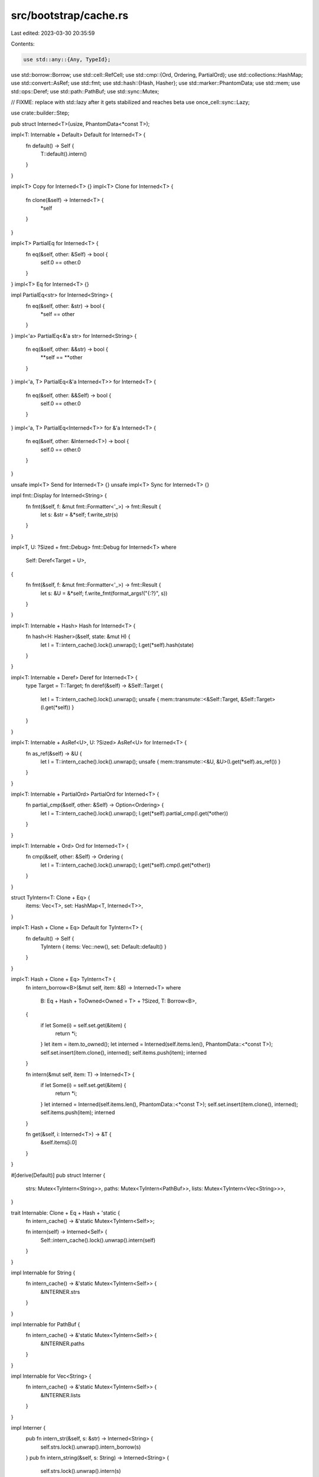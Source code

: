 src/bootstrap/cache.rs
======================

Last edited: 2023-03-30 20:35:59

Contents:

.. code-block:: rs

    use std::any::{Any, TypeId};
use std::borrow::Borrow;
use std::cell::RefCell;
use std::cmp::{Ord, Ordering, PartialOrd};
use std::collections::HashMap;
use std::convert::AsRef;
use std::fmt;
use std::hash::{Hash, Hasher};
use std::marker::PhantomData;
use std::mem;
use std::ops::Deref;
use std::path::PathBuf;
use std::sync::Mutex;

// FIXME: replace with std::lazy after it gets stabilized and reaches beta
use once_cell::sync::Lazy;

use crate::builder::Step;

pub struct Interned<T>(usize, PhantomData<*const T>);

impl<T: Internable + Default> Default for Interned<T> {
    fn default() -> Self {
        T::default().intern()
    }
}

impl<T> Copy for Interned<T> {}
impl<T> Clone for Interned<T> {
    fn clone(&self) -> Interned<T> {
        *self
    }
}

impl<T> PartialEq for Interned<T> {
    fn eq(&self, other: &Self) -> bool {
        self.0 == other.0
    }
}
impl<T> Eq for Interned<T> {}

impl PartialEq<str> for Interned<String> {
    fn eq(&self, other: &str) -> bool {
        *self == other
    }
}
impl<'a> PartialEq<&'a str> for Interned<String> {
    fn eq(&self, other: &&str) -> bool {
        **self == **other
    }
}
impl<'a, T> PartialEq<&'a Interned<T>> for Interned<T> {
    fn eq(&self, other: &&Self) -> bool {
        self.0 == other.0
    }
}
impl<'a, T> PartialEq<Interned<T>> for &'a Interned<T> {
    fn eq(&self, other: &Interned<T>) -> bool {
        self.0 == other.0
    }
}

unsafe impl<T> Send for Interned<T> {}
unsafe impl<T> Sync for Interned<T> {}

impl fmt::Display for Interned<String> {
    fn fmt(&self, f: &mut fmt::Formatter<'_>) -> fmt::Result {
        let s: &str = &*self;
        f.write_str(s)
    }
}

impl<T, U: ?Sized + fmt::Debug> fmt::Debug for Interned<T>
where
    Self: Deref<Target = U>,
{
    fn fmt(&self, f: &mut fmt::Formatter<'_>) -> fmt::Result {
        let s: &U = &*self;
        f.write_fmt(format_args!("{:?}", s))
    }
}

impl<T: Internable + Hash> Hash for Interned<T> {
    fn hash<H: Hasher>(&self, state: &mut H) {
        let l = T::intern_cache().lock().unwrap();
        l.get(*self).hash(state)
    }
}

impl<T: Internable + Deref> Deref for Interned<T> {
    type Target = T::Target;
    fn deref(&self) -> &Self::Target {
        let l = T::intern_cache().lock().unwrap();
        unsafe { mem::transmute::<&Self::Target, &Self::Target>(l.get(*self)) }
    }
}

impl<T: Internable + AsRef<U>, U: ?Sized> AsRef<U> for Interned<T> {
    fn as_ref(&self) -> &U {
        let l = T::intern_cache().lock().unwrap();
        unsafe { mem::transmute::<&U, &U>(l.get(*self).as_ref()) }
    }
}

impl<T: Internable + PartialOrd> PartialOrd for Interned<T> {
    fn partial_cmp(&self, other: &Self) -> Option<Ordering> {
        let l = T::intern_cache().lock().unwrap();
        l.get(*self).partial_cmp(l.get(*other))
    }
}

impl<T: Internable + Ord> Ord for Interned<T> {
    fn cmp(&self, other: &Self) -> Ordering {
        let l = T::intern_cache().lock().unwrap();
        l.get(*self).cmp(l.get(*other))
    }
}

struct TyIntern<T: Clone + Eq> {
    items: Vec<T>,
    set: HashMap<T, Interned<T>>,
}

impl<T: Hash + Clone + Eq> Default for TyIntern<T> {
    fn default() -> Self {
        TyIntern { items: Vec::new(), set: Default::default() }
    }
}

impl<T: Hash + Clone + Eq> TyIntern<T> {
    fn intern_borrow<B>(&mut self, item: &B) -> Interned<T>
    where
        B: Eq + Hash + ToOwned<Owned = T> + ?Sized,
        T: Borrow<B>,
    {
        if let Some(i) = self.set.get(&item) {
            return *i;
        }
        let item = item.to_owned();
        let interned = Interned(self.items.len(), PhantomData::<*const T>);
        self.set.insert(item.clone(), interned);
        self.items.push(item);
        interned
    }

    fn intern(&mut self, item: T) -> Interned<T> {
        if let Some(i) = self.set.get(&item) {
            return *i;
        }
        let interned = Interned(self.items.len(), PhantomData::<*const T>);
        self.set.insert(item.clone(), interned);
        self.items.push(item);
        interned
    }

    fn get(&self, i: Interned<T>) -> &T {
        &self.items[i.0]
    }
}

#[derive(Default)]
pub struct Interner {
    strs: Mutex<TyIntern<String>>,
    paths: Mutex<TyIntern<PathBuf>>,
    lists: Mutex<TyIntern<Vec<String>>>,
}

trait Internable: Clone + Eq + Hash + 'static {
    fn intern_cache() -> &'static Mutex<TyIntern<Self>>;

    fn intern(self) -> Interned<Self> {
        Self::intern_cache().lock().unwrap().intern(self)
    }
}

impl Internable for String {
    fn intern_cache() -> &'static Mutex<TyIntern<Self>> {
        &INTERNER.strs
    }
}

impl Internable for PathBuf {
    fn intern_cache() -> &'static Mutex<TyIntern<Self>> {
        &INTERNER.paths
    }
}

impl Internable for Vec<String> {
    fn intern_cache() -> &'static Mutex<TyIntern<Self>> {
        &INTERNER.lists
    }
}

impl Interner {
    pub fn intern_str(&self, s: &str) -> Interned<String> {
        self.strs.lock().unwrap().intern_borrow(s)
    }
    pub fn intern_string(&self, s: String) -> Interned<String> {
        self.strs.lock().unwrap().intern(s)
    }

    pub fn intern_path(&self, s: PathBuf) -> Interned<PathBuf> {
        self.paths.lock().unwrap().intern(s)
    }

    pub fn intern_list(&self, v: Vec<String>) -> Interned<Vec<String>> {
        self.lists.lock().unwrap().intern(v)
    }
}

pub static INTERNER: Lazy<Interner> = Lazy::new(Interner::default);

/// This is essentially a `HashMap` which allows storing any type in its input and
/// any type in its output. It is a write-once cache; values are never evicted,
/// which means that references to the value can safely be returned from the
/// `get()` method.
#[derive(Debug)]
pub struct Cache(
    RefCell<
        HashMap<
            TypeId,
            Box<dyn Any>, // actually a HashMap<Step, Interned<Step::Output>>
        >,
    >,
);

impl Cache {
    pub fn new() -> Cache {
        Cache(RefCell::new(HashMap::new()))
    }

    pub fn put<S: Step>(&self, step: S, value: S::Output) {
        let mut cache = self.0.borrow_mut();
        let type_id = TypeId::of::<S>();
        let stepcache = cache
            .entry(type_id)
            .or_insert_with(|| Box::new(HashMap::<S, S::Output>::new()))
            .downcast_mut::<HashMap<S, S::Output>>()
            .expect("invalid type mapped");
        assert!(!stepcache.contains_key(&step), "processing {:?} a second time", step);
        stepcache.insert(step, value);
    }

    pub fn get<S: Step>(&self, step: &S) -> Option<S::Output> {
        let mut cache = self.0.borrow_mut();
        let type_id = TypeId::of::<S>();
        let stepcache = cache
            .entry(type_id)
            .or_insert_with(|| Box::new(HashMap::<S, S::Output>::new()))
            .downcast_mut::<HashMap<S, S::Output>>()
            .expect("invalid type mapped");
        stepcache.get(step).cloned()
    }
}

#[cfg(test)]
impl Cache {
    pub fn all<S: Ord + Clone + Step>(&mut self) -> Vec<(S, S::Output)> {
        let cache = self.0.get_mut();
        let type_id = TypeId::of::<S>();
        let mut v = cache
            .remove(&type_id)
            .map(|b| b.downcast::<HashMap<S, S::Output>>().expect("correct type"))
            .map(|m| m.into_iter().collect::<Vec<_>>())
            .unwrap_or_default();
        v.sort_by_key(|(s, _)| s.clone());
        v
    }

    pub fn contains<S: Step>(&self) -> bool {
        self.0.borrow().contains_key(&TypeId::of::<S>())
    }
}



